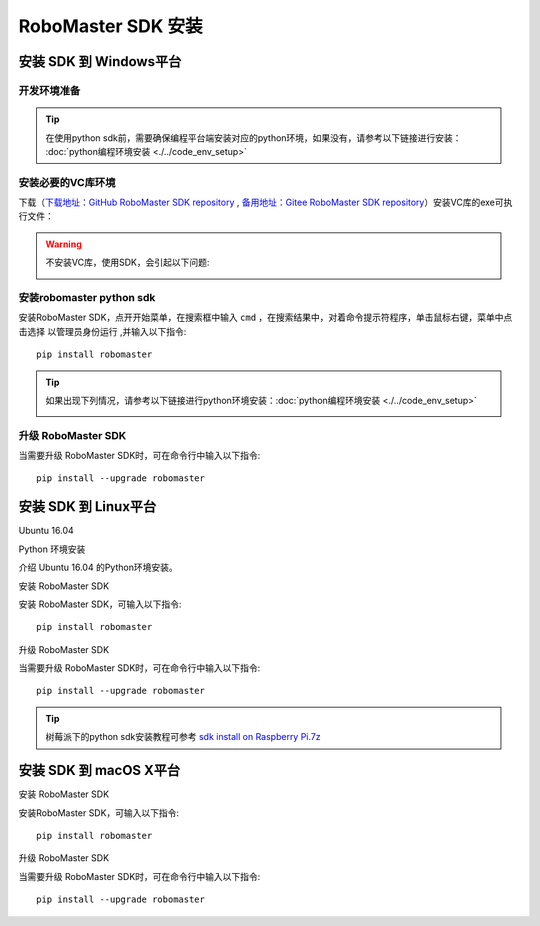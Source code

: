 .. _installs:

#############################
RoboMaster SDK 安装
#############################




安装 SDK 到 Windows平台
-------------------------

开发环境准备
~~~~~~~~~~~~~~~~~~~~~~~~~~~~~~~~

.. tip:: 在使用python sdk前，需要确保编程平台端安装对应的python环境，如果没有，请参考以下链接进行安装： :doc:`python编程环境安装 <./../code_env_setup>`

安装必要的VC库环境
~~~~~~~~~~~~~~~~~~~~~~~~~~~~~~~~

下载（`下载地址：GitHub RoboMaster SDK repository <https://github.com/dji-sdk/robomaster-sdk>`_ , `备用地址：Gitee RoboMaster SDK repository <https://gitee.com/xitinglin/RoboMaster-SDK>`_）安装VC库的exe可执行文件：

.. image:: ./../images/vc_exe.png

.. warning:: 不安装VC库，使用SDK，会引起以下问题:

	.. image:: ./../images/libmedia_err.png

安装robomaster python sdk
~~~~~~~~~~~~~~~~~~~~~~~~~~~~~~~~

安装RoboMaster SDK，点开开始菜单，在搜索框中输入 ``cmd`` ，在搜索结果中，对着命令提示符程序，单击鼠标右键，菜单中点击选择 ``以管理员身份运行`` ,并输入以下指令::

    pip install robomaster

.. tip:: 如果出现下列情况，请参考以下链接进行python环境安装：:doc:`python编程环境安装 <./../code_env_setup>`

	.. image:: ./../images/pip_install_error.jpg

升级 RoboMaster SDK
~~~~~~~~~~~~~~~~~~~~~~~~~~~~~~~~

当需要升级 RoboMaster SDK时，可在命令行中输入以下指令::

    pip install --upgrade robomaster



安装 SDK 到 Linux平台
----------------------


Ubuntu 16.04



Python 环境安装


介绍 Ubuntu 16.04 的Python环境安装。


安装 RoboMaster SDK


安装 RoboMaster SDK，可输入以下指令::

    pip install robomaster



升级 RoboMaster SDK


当需要升级 RoboMaster SDK时，可在命令行中输入以下指令::

    pip install --upgrade robomaster

.. tip:: 树莓派下的python sdk安装教程可参考 `sdk install on Raspberry Pi.7z <https://github.com/dji-sdk/robomaster-sdk>`_

安装 SDK 到 macOS X平台
---------------------------


安装 RoboMaster SDK


安装RoboMaster SDK，可输入以下指令::

    pip install robomaster


升级 RoboMaster SDK


当需要升级 RoboMaster SDK时，可在命令行中输入以下指令::

    pip install --upgrade robomaster

